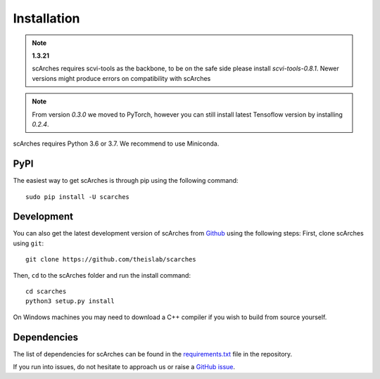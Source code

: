 Installation
============

.. note::
  **1.3.21**
  
  scArches requires scvi-tools as the backbone, to be on the safe side please install `scvi-tools-0.8.1`.
  Newer versions might produce errors on compatibility with scArches
.. note::

   From version `0.3.0` we moved to PyTorch, however you can still install latest
   Tensoflow version by installing `0.2.4`.

   
scArches requires Python 3.6 or 3.7. We recommend to use Miniconda.

PyPI
--------


The easiest way to get scArches is through pip using the following command::

    sudo pip install -U scarches

Development
---------------

You can also get the latest development version of scArches from `Github <https://github.com/theislab/scarches/>`_ using the following steps:
First, clone scArches using ``git``::

    git clone https://github.com/theislab/scarches


Then, ``cd`` to the scArches folder and run the install command::

    cd scarches
    python3 setup.py install

On Windows machines you may need to download a C++ compiler if you wish to build from source yourself.

Dependencies
------------

The list of dependencies for scArches can be found in the `requirements.txt <https://github.com/theislab/scarches/blob/master/requirements.txt>`_ file in the repository.

If you run into issues, do not hesitate to approach us or raise a `GitHub issue <https://github.com/theislab/scarches/issues/new/choose>`_.
